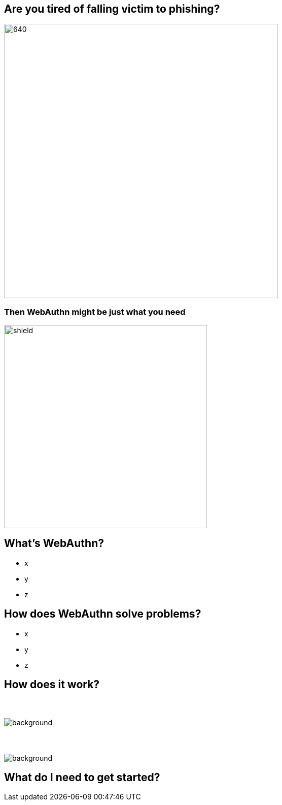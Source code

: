 // :customcss: css/presentation.css
:customcss: style.css

ifndef::imagesdir[:imagesdir: ./images]
//:title-slide-background-image: webauthn-background.png

[.title-slide]
[%notitle]
= ⠀

== Are you tired of falling victim to phishing?
image::phishing-6573326.png[640,540]

=== Then WebAuthn might be just what you need
image::shield.png[size=contain,height=400]

== What's WebAuthn?
* x
* y
* z

== How does WebAuthn solve problems?
* x
* y
* z

== How does it work?
// https://webauthn.me/introduction

[.auth0.background]
=== ⠀
image::1-Web-Authentication-Entities.png[background, size=contain, border=none]

[.auth0.background]
=== ⠀
image::2-Registration.png[background, size=contain, border=none]


== What do I need to get started?


